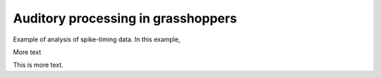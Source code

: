 =====================================
 Auditory processing in grasshoppers
=====================================

Example of analysis of spike-timing data. In this example,

.. plot::
   :include-source:

   import numpy as np
   
   x = np.linspace(0, 2*np.pi, 200)
   print x[1]
   plt.plot(np.sin(x))


More text

.. plot:: examples/grasshopper.py
   :include-source:

   This is a caption.

This is more text.
